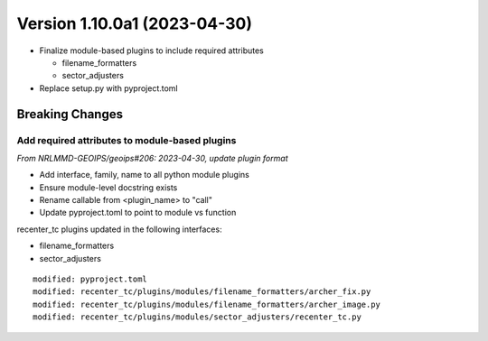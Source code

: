 .. dropdown:: Distribution Statement

 | # # # This source code is subject to the license referenced at
 | # # # https://github.com/NRLMMD-GEOIPS.

Version 1.10.0a1 (2023-04-30)
*****************************

* Finalize module-based plugins to include required attributes

  * filename_formatters
  * sector_adjusters
* Replace setup.py with pyproject.toml

Breaking Changes
================

Add required attributes to module-based plugins
-----------------------------------------------

*From NRLMMD-GEOIPS/geoips#206: 2023-04-30, update plugin format*

* Add interface, family, name to all python module plugins
* Ensure module-level docstring exists
* Rename callable from <plugin_name> to "call"
* Update pyproject.toml to point to module vs function

recenter_tc plugins updated in the following interfaces:

* filename_formatters
* sector_adjusters

::

  modified: pyproject.toml
  modified: recenter_tc/plugins/modules/filename_formatters/archer_fix.py
  modified: recenter_tc/plugins/modules/filename_formatters/archer_image.py
  modified: recenter_tc/plugins/modules/sector_adjusters/recenter_tc.py
